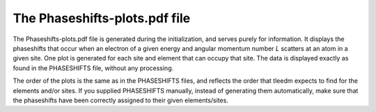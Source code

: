 .. _phaseshiftplots:

The Phaseshifts-plots.pdf file
==============================

The Phaseshifts-plots.pdf file is generated during the initialization, and serves purely for information. It displays the phaseshifts that occur when an electron of a given energy and angular momentum number *L* scatters at an atom in a given site. One plot is generated for each site and element that can occupy that site. The data is displayed exactly as found in the PHASESHIFTS file, without any processing.

The order of the plots is the same as in the PHASESHIFTS files, and reflects the order that tleedm expects to find for the elements and/or sites. If you supplied PHASESHIFTS manually, instead of generating them automatically, make sure that the phaseshifts have been correctly assigned to their given elements/sites.
